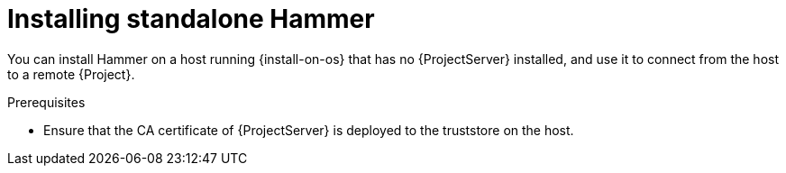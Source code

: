 [id="installing-standalone-hammer"]
= Installing standalone Hammer

You can install Hammer on a host running {install-on-os} that has no {ProjectServer} installed, and use it to connect from the host to a remote {Project}.

.Prerequisites
ifndef::katello,orcharhino,satellite[]
* Ensure that the CA certificate of {ProjectServer} is deployed to the truststore on the host.
endif::[]
ifdef::katello[]
* Ensure that you register the host to {ProjectServer} or {SmartProxyServer}.
* If you are installing on {EL}{nbsp}9, ensure that the following repositories are enabled and synchronized on {ProjectServer}:
** {EL} 9 BaseOS
** {EL} 9 AppStream
** https://yum.theforeman.org/releases/{ProjectVersion}/el9/x86_64/foreman-release.rpm[{Project} release RPM]
* If you are installing on {EL}{nbsp}8, ensure that the following repositories are enabled and synchronized on {ProjectServer}:
** {EL} 8 BaseOS
** {EL} 8 AppStream
** https://yum.theforeman.org/releases/{ProjectVersion}/el8/x86_64/foreman-release.rpm[{Project} release RPM]
endif::[]
ifdef::orcharhino[]
* Ensure that you register the host to {ProjectServer} or {SmartProxyServer}.
* If you are installing on {EL}{nbsp}9, ensure that the following repositories are enabled and synchronized on {ProjectServer}:
** {EL} 9 BaseOS
** {EL} 9 AppStream
* If you are installing on {EL}{nbsp}8, ensure that the following repositories are enabled and synchronized on {ProjectServer}:
** {EL} 8 BaseOS
** {EL} 8 AppStream
endif::[]
ifdef::satellite[]
* Ensure that you register the host to {ProjectServer} or {SmartProxyServer}.
* If you are installing on {EL}{nbsp}9, ensure that the following repositories are enabled and synchronized on {ProjectServer}:
** {RepoRHEL9BaseOS}
** {RepoRHEL9AppStream}
** {RepoRHEL9ServerSatelliteUtils}
* If you are installing on {EL}{nbsp}8, ensure that the following repositories are enabled and synchronized on {ProjectServer}:
** {RepoRHEL8BaseOS}
** {RepoRHEL8AppStream}
** {RepoRHEL8ServerSatelliteUtils}
endif::[]

.Procedure
ifdef::foreman-deb[]
. Enable the required repositories on the host.
+
[options="nowrap" subs="verbatim,quotes,attributes"]
----
# wget https://deb.theforeman.org/foreman.asc -O /etc/apt/trusted.gpg.d/foreman.asc
# echo "deb http://deb.theforeman.org/ _My_Distribution_Codename_ {ProjectVersion}" | sudo tee /etc/apt/sources.list.d/foreman.list
# echo "deb http://deb.theforeman.org/ plugins {ProjectVersion}" | sudo tee -a /etc/apt/sources.list.d/foreman.list
----
. Install Hammer CLI:
+
[options="nowrap" subs="verbatim,quotes,attributes"]
----
# {client-package-install-deb} {project-context}-cli
----
. Set the `:host:` entry in the `/etc/hammer/cli.modules.d/foreman.yml` file to the {Project} URL:
+
[options="nowrap", subs="+quotes,attributes"]
----
:host: 'https://_{foreman-example-com}_'
----
endif::[]
ifdef::foreman-el[]
. Enable the required repositories on the host.
* If you are installing on {EL}{nbsp}9, enable the following repository:
+
[options="nowrap" subs="verbatim,quotes,attributes"]
----
# {client-package-install-el9} https://yum.theforeman.org/releases/{ProjectVersion}/el9/x86_64/foreman-release.rpm
----
+
* If you are installing on {EL}{nbsp}8, enable the following repository:
+
[options="nowrap" subs="verbatim,quotes,attributes"]
----
# {client-package-install-el8} https://yum.theforeman.org/releases/{ProjectVersion}/el8/x86_64/foreman-release.rpm
----
. If you are installing on {EL}{nbsp}8, enable the following module:
+
[options="nowrap" subs="verbatim,quotes,attributes"]
----
# dnf module enable {dnf-module-utils}
----
. Install Hammer CLI:
+
[options="nowrap" subs="verbatim,quotes,attributes"]
----
# {client-package-install-el8} {project-context}-cli
----
. Set the `:host:` entry in the `/etc/hammer/cli.modules.d/foreman.yml` file to the {Project} URL:
+
[options="nowrap", subs="+quotes,attributes"]
----
:host: 'https://_{foreman-example-com}_'
----
endif::[]
ifdef::katello,orcharhino,satellite[]
. Enable the required repositories on the host.
. If you are installing on {EL}{nbsp}8, enable the following module:
+
[options="nowrap" subs="verbatim,quotes,attributes"]
----
# dnf module enable {dnf-module-utils}
----
. Install Hammer CLI.
+
[options="nowrap" subs="verbatim,quotes,attributes"]
----
# {client-package-install-el8} {project-context}-cli
----
. Set the `:host:` entry in the `/etc/hammer/cli.modules.d/foreman.yml` file to the {Project} URL:
+
[options="nowrap", subs="+quotes,attributes"]
----
:host: 'https://_{foreman-example-com}_'
----
endif::[]

ifdef::katello,orcharhino,satellite[]
.Additional resources
* {ManagingHostsDocURL}Enabling_Custom_Repositories_on_Content_Hosts_managing-hosts[Enabling repositories on hosts] in _{ManagingHostsDocTitle}_
* {ManagingHostsDocURL}Registering_Hosts_managing-hosts[Registering Hosts] in _{ManagingHostsDocTitle}_
* {ContentManagementDocURL}Synchronizing_Repositories_content-management[Synchronizing Repositories] in _{ContentManagementDocTitle}_
endif::[]
